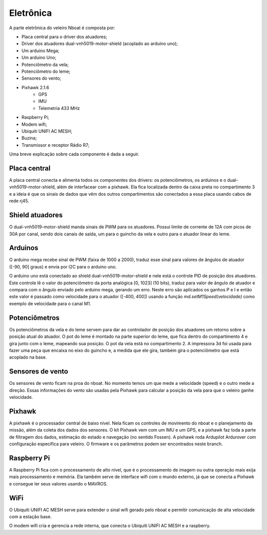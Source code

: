 
.. _nboat:

..
	sensors
	calibration
	connections
	challenges
	bugs
	softwares

==========
Eletrônica
==========


A parte eletrônica do veleiro Nboat é composta por:

- Placa central para o driver dos atuadores;
- Driver dos atuadores dual-vnh5019-motor-shield (acoplado ao arduino uno);
- Um arduino Mega;
- Um arduino Uno;
- Potenciômetro da vela;
- Potenciômetro do leme;
- Sensores do vento;
- Pixhawk 2.1.6
    - GPS
    - IMU
    - Telemetria 433 MHz
- Raspberry Pi;
- Modem wifi;
- Ubiquiti UNIFI AC MESH;
- Buzina;
- Transmissor e receptor Rádio R7;

Uma breve explicação sobre cada componente é dada a seguir.

Placa central
-------------

A placa central conecta e alimenta todos os componentes dos drivers: os potenciômetros, os arduinos e o dual-vnh5019-motor-shield, além de interfacear com a pixhawk. Ela fica localizada dentro da caixa preta no compartimento 3 e a ideia é que os sinais de dados que vêm dos outros compartimentos são conectados a essa placa usando cabos de rede rj45.

Shield atuadores
----------------

O dual-vnh5019-motor-shield manda sinais de PWM para os atuadores. Possui limite de corrente de 12A com picos de 30A por canal, sendo dois canais de saída, um para o guincho da vela e outro para o atuador linear do leme.

Arduinos
--------

O arduino mega recebe sinal de PWM (faixa de 1000 a 2000), traduz esse sinal para valores de ângulos de atuador ([-90, 90] graus) e envia por I2C para o arduino uno.

O arduino uno está conectado ao shield dual-vnh5019-motor-shield e nele está o controle PID de posição dos atuadores. Este controle lê o valor do potenciômetro da porta analógica [0, 1023] (10 bits), traduz para valor de ângulo de atuador e compara com o ângulo enviado pelo arduino mega, gerando um erro. Neste erro são aplicados os ganhos P e I e então este valor é passado como velocidade para o atuador ([-400, 400]) usando a função *md.setM1Speed(velocidade)* como exemplo de velocidade para o canal M1.

Potenciômetros
--------------

Os potenciômetros da vela e do leme servem para dar ao controlador de posição dos atuadores um retorno sobre a posição atual do atuador. O pot do leme é montado na parte superior do leme, que fica dentro do compartimento 4 e gira junto com o leme, mapeando sua posição. O pot da vela está no compartimento 2. A impressora 3d foi usada para fazer uma peça que encaixa no eixo do guincho e, a medida que ele gira, também gira o potenciômetro que está acoplado na base.

Sensores de vento
-----------------

Os sensores de vento ficam na proa do nboat. No momento temos um que mede a velocidade (speed) e o outro mede a direção. Essas informações do vento são usadas pela Pixhawk para calcular a posição da vela para que o veleiro ganhe velocidade. 

Pixhawk
-------

A pixhawk é o processador central de baixo nível. Nela ficam os controles de movimento do nboat e o planejamento da missão, além da coleta dos dados dos sensores. O kit Pixhawk vem com um IMU e um GPS, e a pixhawk faz toda a parte de filtragem dos dados, estimação do estado e navegação (no sentido Fossen). A pixhawk roda Ardupilot Ardurover com configuração específica para veleiro. O firmware e os parâmetros podem ser encontrados neste branch.

Raspberry Pi
------------

A Raspberry Pi fica com o processamento de alto nível, que é o processamento de imagem ou outra operação mais exija mais processamento e memória. Ela também serve de interface wifi com o mundo externo, já que se conecta a Pixhawk e consegue ler seus valores usando o MAVROS.

WiFi
----

O Ubiquiti UNIFI AC MESH serve para extender o sinal wifi gerado pelo nboat e permitir comunicação de alta velocidade com a estação base.

O modem wifi cria e gerencia a rede interna, que conecta o Ubiquiti UNIFI AC MESH e a raspberry.